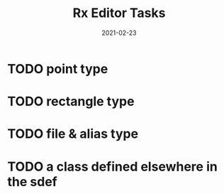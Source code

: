 #+TITLE: Rx Editor Tasks
#+DATE: 2021-02-23
#+STARTUP: showall

* TODO point type
* TODO rectangle type
* TODO file & alias type
* TODO a class defined elsewhere in the sdef
